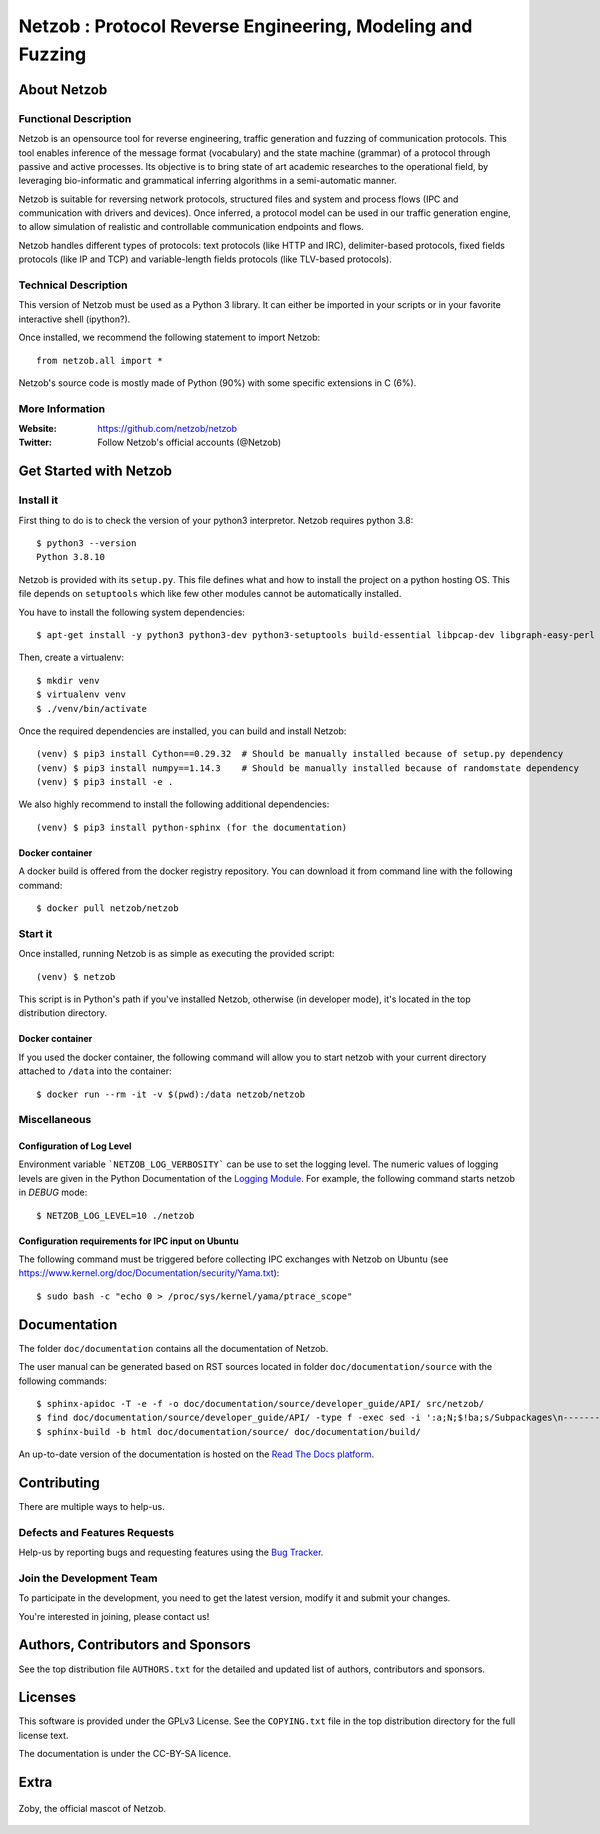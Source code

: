===========================================================
Netzob : Protocol Reverse Engineering, Modeling and Fuzzing
===========================================================

.. image:: https://travis-ci.org/netzob/netzob.svg?branch=next
    :target: https://travis-ci.org/netzob/netzob
    :alt: Continuous integration

.. image:: https://coveralls.io/repos/github/netzob/netzob/badge.svg?branch=next
    :target: https://coveralls.io/github/netzob/netzob?branch=next
    :alt: Code coverage

.. image:: https://landscape.io/github/netzob/netzob/next/landscape.svg?style=flat
    :target: https://landscape.io/github/netzob/netzob/next
    :alt: Code health

.. image:: https://readthedocs.org/projects/gef/badge/?version=latest
    :target: https://netzob.readthedocs.org/en/latest/
    :alt: Doc

.. image:: https://img.shields.io/badge/Python-3-brightgreen.svg
    :target: https://github.com/netzob/netzob
    :alt: Python3

.. image:: https://img.shields.io/badge/freenode-%23netzob-yellowgreen.svg
    :target: https://webchat.freenode.net/?channels=#netzob
    :alt: IRC

About Netzob
============

Functional Description
-----------------------

Netzob is an opensource tool for reverse engineering, traffic generation
and fuzzing of communication protocols. This tool enables inference of the message format (vocabulary)
and the state machine (grammar) of a protocol through passive and active processes.
Its objective is to bring state of art academic researches to the operational field,
by leveraging bio-informatic and grammatical inferring algorithms in a semi-automatic manner.

Netzob is suitable for reversing network protocols, structured files and system and
process flows (IPC and communication with drivers and devices).
Once inferred, a protocol model can be used in our traffic generation engine, to allow simulation of realistic
and controllable communication endpoints and flows.

Netzob handles different types of protocols: text protocols (like HTTP and IRC), delimiter-based protocols,
fixed fields protocols (like IP and TCP) and variable-length fields protocols (like TLV-based protocols).

Technical Description
---------------------

This version of Netzob must be used as a Python 3 library. It can either be imported in your scripts
or in your favorite interactive shell (ipython?).

Once installed, we recommend the following statement to import Netzob::

  from netzob.all import *

Netzob's source code is mostly made of Python (90%) with some specific extensions in C (6%). 

More Information
----------------

:Website: https://github.com/netzob/netzob
:Twitter: Follow Netzob's official accounts (@Netzob)

Get Started with Netzob
=======================

Install it
----------

First thing to do is to check the version of your python3 interpretor.
Netzob requires python 3.8::

  $ python3 --version
  Python 3.8.10

Netzob is provided with its ``setup.py``. This file defines what and
how to install the project on a python hosting OS. This file depends
on ``setuptools`` which like few other modules cannot be automatically
installed.

You have to install the following system dependencies::

  $ apt-get install -y python3 python3-dev python3-setuptools build-essential libpcap-dev libgraph-easy-perl libffi-dev

Then, create a virtualenv::

  $ mkdir venv
  $ virtualenv venv
  $ ./venv/bin/activate

Once the required dependencies are installed, you can build and install Netzob::

  (venv) $ pip3 install Cython==0.29.32  # Should be manually installed because of setup.py dependency
  (venv) $ pip3 install numpy==1.14.3    # Should be manually installed because of randomstate dependency
  (venv) $ pip3 install -e .

We also highly recommend to install the following additional dependencies::

  (venv) $ pip3 install python-sphinx (for the documentation)

  
Docker container
^^^^^^^^^^^^^^^^

A docker build is offered from the docker registry repository. You can download 
it from command line with the following command:: 

  $ docker pull netzob/netzob


Start it
--------

Once installed, running Netzob is as simple as executing the provided script::

  (venv) $ netzob

This script is in Python's path if you've installed Netzob, otherwise
(in developer mode), it's located in the top distribution directory.

Docker container
^^^^^^^^^^^^^^^^

If you used the docker container, the following command will allow you to start 
netzob with your current directory attached to ``/data`` into the container::

  $ docker run --rm -it -v $(pwd):/data netzob/netzob

Miscellaneous
-------------

Configuration of Log Level
^^^^^^^^^^^^^^^^^^^^^^^^^^

Environment variable ```NETZOB_LOG_VERBOSITY``` can be use to set the logging level. The numeric values of logging levels are given in the Python Documentation of the `Logging Module <https://docs.python.org/3.5/library/logging.html#levels>`_. For example, the following command starts netzob in *DEBUG* mode::

  $ NETZOB_LOG_LEVEL=10 ./netzob

Configuration requirements for IPC input on Ubuntu
^^^^^^^^^^^^^^^^^^^^^^^^^^^^^^^^^^^^^^^^^^^^^^^^^^

The following command must be triggered before collecting IPC exchanges with Netzob on Ubuntu (see https://www.kernel.org/doc/Documentation/security/Yama.txt)::

$ sudo bash -c "echo 0 > /proc/sys/kernel/yama/ptrace_scope"

Documentation
=============

The folder ``doc/documentation`` contains all the documentation of Netzob.

The user manual can be generated based on RST sources located in folder
``doc/documentation/source`` with the following commands::

  $ sphinx-apidoc -T -e -f -o doc/documentation/source/developer_guide/API/ src/netzob/
  $ find doc/documentation/source/developer_guide/API/ -type f -exec sed -i ':a;N;$!ba;s/Subpackages\n-----------\n\n.. toctree::\n/Subpackages\n-----------\n\n.. toctree::\n    :maxdepth: 1\n    /g' {} +
  $ sphinx-build -b html doc/documentation/source/ doc/documentation/build/

An up-to-date version of the documentation is hosted on the `Read The Docs platform <https://netzob.readthedocs.org>`_.
  
Contributing
============

There are multiple ways to help-us.

Defects and Features  Requests
------------------------------

Help-us by reporting bugs and requesting features using the `Bug Tracker <https://github.com/netzob/netzob/issues>`_.

Join the Development Team
-------------------------

To participate in the development, you need to get the latest version,
modify it and submit your changes.

You're interested in joining, please contact us!

Authors, Contributors and Sponsors
==================================

See the top distribution file ``AUTHORS.txt`` for the detailed and updated list
of authors, contributors and sponsors.

Licenses
========

This software is provided under the GPLv3 License. See the ``COPYING.txt`` file
in the top distribution directory for the full license text.

The documentation is under the CC-BY-SA licence.


Extra
=====

.. figure:: https://raw.githubusercontent.com/netzob/netzob/next/netzob/doc/documentation/source/zoby.png
   :width: 200 px
   :alt: Zoby, the official mascot of Netzob
   :align: center

   Zoby, the official mascot of Netzob.

